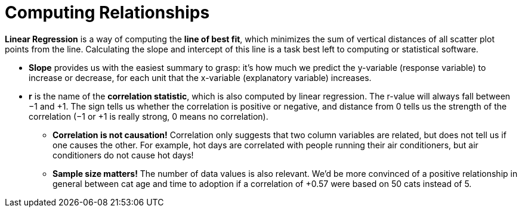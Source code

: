 = Computing Relationships

*Linear Regression* is a way of computing the  *line of best fit*, which minimizes the
sum of vertical distances of all scatter plot points from the line. Calculating the
slope and intercept of this line is a task best left to computing or statistical
software.

** *Slope* provides us with the easiest summary to grasp: it's how much we
predict the y-variable (response variable) to increase or decrease, for
each unit that the x-variable (explanatory variable) increases.

** *r* is the name of the  *correlation statistic*, which is also computed by linear
regression. The r-value will always fall between −1 and +1. The sign tells us
whether the correlation is positive or negative, and distance from 0 tells us
the strength of the correlation (−1 or +1 is really strong, 0 means no
correlation).

* [.underline]#*Correlation is not causation!*# Correlation only suggests that two column variables
are related, but does not tell us if one causes the other. For example, hot days
are correlated with people running their air conditioners, but air conditioners do not
cause hot days!

* *Sample size matters!* The number of data values is also relevant. We'd be more
convinced of a positive relationship in general between cat age and time to
adoption if a correlation of +0.57 were based on 50 cats instead of 5.

